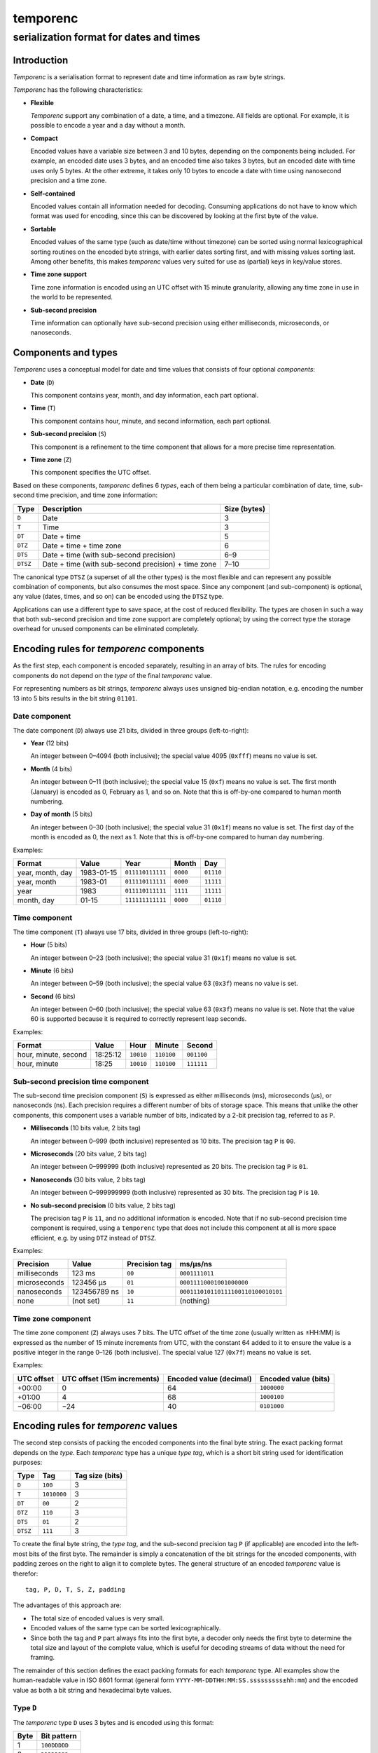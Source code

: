 =========
temporenc
=========

~~~~~~~~~~~~~~~~~~~~~~~~~~~~~~~~~~~~~~~~
serialization format for dates and times
~~~~~~~~~~~~~~~~~~~~~~~~~~~~~~~~~~~~~~~~


Introduction
============

*Temporenc*  is a serialisation format to represent date and time information as
raw byte strings.

*Temporenc* has the following characteristics:

* **Flexible**

  *Temporenc* support any combination of a date, a time, and a timezone. All
  fields are optional. For example, it is possible to encode a year and a day
  without a month.

* **Compact**

  Encoded values have a variable size between 3 and 10 bytes, depending on the
  components being included. For example, an encoded date uses 3 bytes, and an
  encoded time also takes 3 bytes, but an encoded date with time uses only 5
  bytes. At the other extreme, it takes only 10 bytes to encode a date with time
  using nanosecond precision and a time zone.

* **Self-contained**

  Encoded values contain all information needed for decoding. Consuming
  applications do not have to know which format was used for encoding, since
  this can be discovered by looking at the first byte of the value.

* **Sortable**

  Encoded values of the same type (such as date/time without timezone) can be
  sorted using normal lexicographical sorting routines on the encoded byte
  strings, with earlier dates sorting first, and with missing values sorting
  last. Among other benefits, this makes *temporenc* values very suited for use
  as (partial) keys in key/value stores.

* **Time zone support**

  Time zone information is encoded using an UTC offset with 15 minute
  granularity, allowing any time zone in use in the world to be represented.

* **Sub-second precision**

  Time information can optionally have sub-second precision using either
  milliseconds, microseconds, or nanoseconds.


Components and types
====================

*Temporenc* uses a conceptual model for date and time values that consists of
four optional *components*:

* **Date** (``D``)

  This component contains year, month, and day information, each part optional.

* **Time** (``T``)

  This component contains hour, minute, and second information, each part
  optional.

* **Sub-second precision** (``S``)

  This component is a refinement to the time component that allows for a more
  precise time representation.

* **Time zone** (``Z``)

  This component specifies the UTC offset.

Based on these components, *temporenc* defines 6 *types*, each of them being a
particular combination of date, time, sub-second time precision, and time zone
information:

========= =================================================== =======
Type      Description                                         Size
                                                              (bytes)
========= =================================================== =======
``D``     Date                                                3
``T``     Time                                                3
``DT``    Date + time                                         5
``DTZ``   Date + time + time zone                             6
``DTS``   Date + time (with sub-second precision)             6–9
``DTSZ``  Date + time (with sub-second precision) + time zone 7–10
========= =================================================== =======

The canonical type ``DTSZ`` (a superset of all the other types) is the most
flexible and can represent any possible combination of components, but also
consumes the most space. Since any component (and sub-component) is optional,
any value (dates, times, and so on) can be encoded using the ``DTSZ`` type.

Applications can use a different type to save space, at the cost of reduced
flexibility. The types are chosen in such a way that both sub-second precision
and time zone support are completely optional; by using the correct type the
storage overhead for unused components can be eliminated completely.


Encoding rules for *temporenc* components
=========================================

As the first step, each component is encoded separately, resulting in an array
of bits. The rules for encoding components do not depend on the *type* of the
final *temporenc* value.

For representing numbers as bit strings, *temporenc* always uses unsigned
big-endian notation, e.g. encoding the number 13 into 5 bits results in the bit
string ``01101``.


Date component
--------------

The date component (``D``) always use 21 bits, divided in three groups
(left-to-right):

* **Year** (12 bits)

  An integer between 0–4094 (both inclusive); the special value 4095 (``0xfff``)
  means no value is set.

* **Month** (4 bits)

  An integer between 0–11 (both inclusive); the special value 15 (``0xf``) means
  no value is set. The first month (January) is encoded as 0, February as 1, and
  so on. Note that this is off-by-one compared to human month numbering.

* **Day of month** (5 bits)

  An integer between 0–30 (both inclusive); the special value 31 (``0x1f``)
  means no value is set. The first day of the month is encoded as 0, the next as
  1. Note that this is off-by-one compared to human day numbering.

Examples:

================ ========== ================ ========= =========
Format           Value      Year             Month      Day
================ ========== ================ ========= =========
year, month, day 1983-01-15 ``011110111111`` ``0000``  ``01110``
year, month      1983-01    ``011110111111`` ``0000``  ``11111``
year             1983       ``011110111111`` ``1111``  ``11111``
month, day       01-15      ``111111111111`` ``0000``  ``01110``
================ ========== ================ ========= =========


Time component
--------------

The time component (``T``) always use 17 bits, divided in three groups
(left-to-right):

* **Hour** (5 bits)

  An integer between 0–23 (both inclusive); the special value 31 (``0x1f``)
  means no value is set.

* **Minute** (6 bits)

  An integer between 0–59 (both inclusive); the special value 63 (``0x3f``)
  means no value is set.

* **Second** (6 bits)

  An integer between 0–60 (both inclusive); the special value 63 (``0x3f``)
  means no value is set. Note that the value 60 is supported because it is
  required to correctly represent leap seconds.

Examples:

==================== ======== ========== ========== ==========
Format               Value    Hour       Minute     Second
==================== ======== ========== ========== ==========
hour, minute, second 18:25:12 ``10010``  ``110100`` ``001100``
hour, minute         18:25    ``10010``  ``110100`` ``111111``
==================== ======== ========== ========== ==========


Sub-second precision time component
-----------------------------------

The sub-second time precision component (``S``) is expressed as either
milliseconds (ms), microseconds (µs), or nanoseconds (ns). Each precision
requires a different number of bits of storage space. This means that unlike the
other components, this component uses a variable number of bits, indicated by a
2-bit precision tag, referred to as ``P``.

* **Milliseconds** (10 bits value, 2 bits tag)

  An integer between 0–999 (both inclusive) represented as 10 bits.
  The precision tag ``P`` is ``00``.

* **Microseconds** (20 bits value, 2 bits tag)

  An integer between 0–999999 (both inclusive) represented as 20 bits.
  The precision tag ``P`` is ``01``.

* **Nanoseconds** (30 bits value, 2 bits tag)

  An integer between 0–999999999 (both inclusive) represented as 30 bits.
  The precision tag ``P`` is ``10``.

* **No sub-second precision** (0 bits value, 2 bits tag)

  The precision tag ``P`` is ``11``, and no additional information is encoded.
  Note that if no sub-second precision time component is required, using a
  ``temporenc`` type that does not include this component at all is more space
  efficient, e.g. by using ``DTZ`` instead of ``DTSZ``.

Examples:

============ ============ ============= ==================================
Precision    Value        Precision tag ms/µs/ns
============ ============ ============= ==================================
milliseconds 123 ms       ``00``        ``0001111011``
microseconds 123456 µs    ``01``        ``00011110001001000000``
nanoseconds  123456789 ns ``10``        ``000111010110111100110100010101``
none         (not set)    ``11``        (nothing)
============ ============ ============= ==================================


Time zone component
-------------------

The time zone component (``Z``) always uses 7 bits. The UTC offset of the time
zone (usually written as ±HH:MM) is expressed as the number of 15 minute
increments from UTC, with the constant 64 added to it to ensure the value is a
positive integer in the range 0–126 (both inclusive). The special value 127
(``0x7f``) means no value is set.

Examples:

========== ================ ============= =============
UTC offset UTC offset       Encoded value Encoded value
           (15m increments) (decimal)     (bits)
========== ================ ============= =============
+00:00     0                64            ``1000000``
+01:00     4                68            ``1000100``
−06:00     −24              40            ``0101000``
========== ================ ============= =============


Encoding rules for *temporenc* values
=====================================

The second step consists of packing the encoded components into the final byte
string. The exact packing format depends on the *type*. Each *temporenc* type
has a unique *type tag*, which is a short bit string used for identification
purposes:

======== =========== ========
Type     Tag         Tag size
                     (bits)
======== =========== ========
``D``    ``100``     3
``T``    ``1010000`` 3
``DT``   ``00``      2
``DTZ``  ``110``     3
``DTS``  ``01``      2
``DTSZ`` ``111``     3
======== =========== ========

To create the final byte string, the *type tag*, and the sub-second precision
tag ``P`` (if applicable) are encoded into the left-most bits of the first byte.
The remainder is simply a concatenation of the bit strings for the encoded
components, with padding zeroes on the right to align it to complete bytes. The
general structure of an encoded *temporenc* value is therefor::

  tag, P, D, T, S, Z, padding

The advantages of this approach are:

* The total size of encoded values is very small.

* Encoded values of the same type can be sorted lexicographically.
  
* Since both the tag and ``P`` part always fits into the first byte, a decoder
  only needs the first byte to determine the total size and layout of the
  complete value, which is useful for decoding streams of data without the need
  for framing.

The remainder of this section defines the exact packing formats for each
*temporenc* type. All examples show the human-readable value in ISO 8601 format
(general form ``YYYY-MM-DDTHH:MM:SS.sssssssss±hh:mm``) and the encoded value as
both a bit string and hexadecimal byte values.

Type ``D``
----------

The *temporenc* type ``D`` uses 3 bytes and is encoded using this format:

====== ============
Byte   Bit pattern
====== ============
1      ``100DDDDD``
2      ``DDDDDDDD``
3      ``DDDDDDDD``
====== ============

Example:

=============== ==============================
Value           1983-01-15
Encoded (bits)  ``10001111 01111110 00001110``
Encoded (bytes) ``8f 7e 0e``
=============== ==============================


Type ``T`` (time)
-----------------

The *temporenc* type ``T`` uses 3 bytes and is encoded using this format:

====== ============
Byte   Bit pattern
====== ============
1      ``1010000T``
2      ``TTTTTTTT``
3      ``TTTTTTTT``
====== ============

Example:

* 18:25:12
* ``10100001 00101101 00001100``
* ``a1 2d 0c``


Date + time (``DT``)
--------------------

The *temporenc* type ``DT`` uses 5 bytes and is encoded using this format:

====== ============
Byte   Bit pattern
====== ============
1      ``00DDDDDD``
2      ``DDDDDDDD``
3      ``DDDDDDDT``
4      ``TTTTTTTT``
5      ``TTTTTTTT``
====== ============

Example:

* 1983-01-15T18:25:12
* ``00011110 11111100 00011101 00101101 00001100``
* ``1e fc 1d 2d 0c``


Date + time + time zone (``DTZ``)
---------------------------------

The *temporenc* type ``DTZ`` uses 6 bytes and is encoded using this format:

====== ============
Byte   Bit pattern
====== ============
1      ``110DDDDD``
2      ``DDDDDDDD``
3      ``DDDDDDDD``
4      ``TTTTTTTT``
5      ``TTTTTTTT``
6      ``TZZZZZZZ``
====== ============

Example:

* 1983-01-15T18:25:12+01:00
* ``11001111 01111110 00001110 10010110 10000110 01000100``
* ``cf 7e 0e 96 86 44``


Date + time (with sub-second precision) (``DTS``)
-------------------------------------------------

TODO

Date + time (with sub-second precision) + time zone (``DTSZ``)
--------------------------------------------------------------

TODO


Questions and answers
=====================

* Why the name *temporenc*?

  *Temporenc* is a contraction of the words *tempore* (declension of Latin
  *tempus*, meaning *time*) and *enc* (abbreviation for *encoding*).

* Why another format when there are already so many of them?

  Indeed, there are many (semi-)standardized formats to represent dates and
  times. Examples include Unix time (elapsed time since an epoch), ISO 8601
  strings (a very extensive ISO standard with many different string formats),
  and SQL ``DATETIME`` strings.

  Each of these formats, including *temporenc*, have their own strengths and
  weaknesses. Some formats allow for missing values (e.g. *temporenc*), while
  others do not (e.g. Unix time). Some can represent leap seconds (e.g.
  ISO 8601) , while others cannot (e.g. Unix time). Some are human readable
  (e.g. ISO 8601), some are not (e.g. *temporenc*).

  *Temporenc* provides just a different trade-off that favours encoded space and
  flexibility over human readability and parsing convenience.

* What's so novel about *temporenc*?

  Not much, to be honest.

  Many ancient civilizations had their methods for representing dates and times,
  and digital schemes for doing the same have been around for decades.

  *temporenc* is just an attempt to cleverly combine what others have been doing
  for a very long time. *temporenc* uses common bit packing techniques and
  builds upon international standards for representing dates, times, and time
  zones. All *temporenc* is about is combining existing ideas into a
  comprehensive encoding format.

* Why does *temporenc* use so many variable-sized components?

  The type tags and packing formats are designed to minimize the size of the
  final encoded byte string. For example, by using a 2-bit type tag for ``DT``
  values (date with time), the 38 bits required for representing the actual date
  and time fit exactly into 5 bytes.

* Who came up with this format?

  *Temporenc* was devised by `Wouter Bolsterlee
  <https://github.com/wbolster/>`_. Do get in touch if you feel like it!
